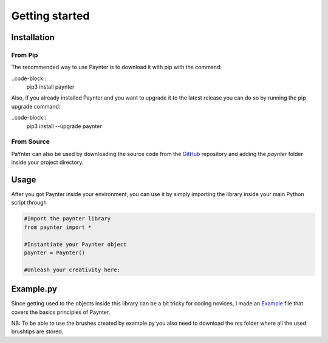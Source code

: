 Getting started
===============

Installation
^^^^^^^^^^^^

From Pip
--------

The recommended way to use Paynter is to download it with pip with the command:

..code-block::	
	pip3 install paynter

Also, if you already installed Paynter and you want to upgrade it to the latest release you can do so by running the pip upgrade command:

..code-block::
	pip3 install --upgrade paynter


From Source
-----------

PaYnter can also be used by downloading the source code from the `GitHub <https://github.com/elkiwy/paynter>`_ repository and adding the `paynter` folder inside your project directory.


Usage
^^^^^

After you got Paynter inside your environment, you can use it by simply importing the library inside your main Python script through
    
.. code-block:: python

    #Import the paynter library
    from paynter import *

    #Instantiate your Paynter object
    paynter = Paynter()

    #Unleash your creativity here:




Example.py
^^^^^^^^^^

Since getting used to the objects inside this library can be a bit tricky for coding novices, I made an `Example <https://github.com/elkiwy/paynter/blob/master/example.py>`_ file that covers the basics principles of Paynter.

NB: To be able to use the brushes created by example.py you also need to download the `res` folder where all the used brushtips are stored.







